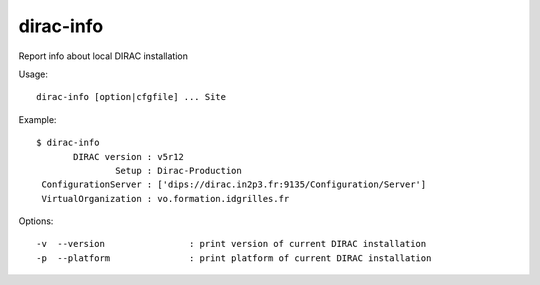 .. _dirac-info:

==========
dirac-info
==========

Report info about local DIRAC installation

Usage::

  dirac-info [option|cfgfile] ... Site

Example::

  $ dirac-info
         DIRAC version : v5r12
                 Setup : Dirac-Production
   ConfigurationServer : ['dips://dirac.in2p3.fr:9135/Configuration/Server']
   VirtualOrganization : vo.formation.idgrilles.fr

Options::

  -v  --version                : print version of current DIRAC installation
  -p  --platform               : print platform of current DIRAC installation
